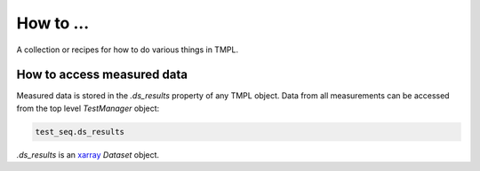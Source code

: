 How to ...
===========

A collection or recipes for how to do various things in TMPL.


How to access measured data
----------------------------
Measured data is stored in the *.ds_results* property of any TMPL object. Data from all measurements can be accessed from the top level *TestManager* object:

.. code-block:: python

    test_seq.ds_results

*.ds_results* is an `xarray <http://xarray.pydata.org/en/stable/>`_ *Dataset* object.

